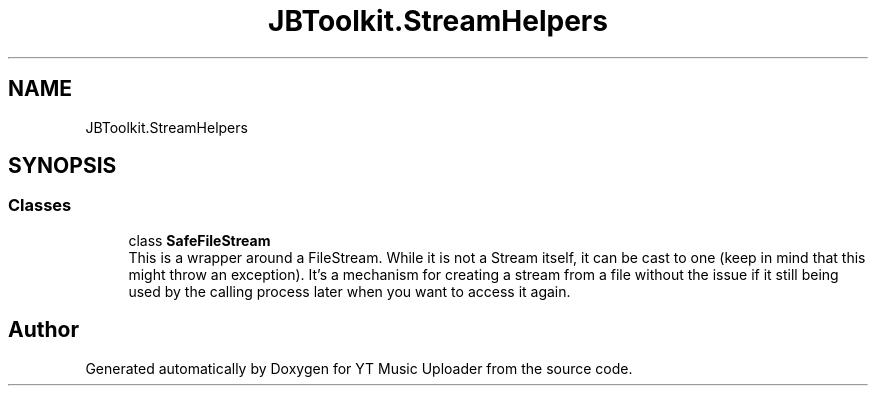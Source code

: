 .TH "JBToolkit.StreamHelpers" 3 "Wed Aug 26 2020" "YT Music Uploader" \" -*- nroff -*-
.ad l
.nh
.SH NAME
JBToolkit.StreamHelpers
.SH SYNOPSIS
.br
.PP
.SS "Classes"

.in +1c
.ti -1c
.RI "class \fBSafeFileStream\fP"
.br
.RI "This is a wrapper around a FileStream\&. While it is not a Stream itself, it can be cast to one (keep in mind that this might throw an exception)\&. It's a mechanism for creating a stream from a file without the issue if it still being used by the calling process later when you want to access it again\&. "
.in -1c
.SH "Author"
.PP 
Generated automatically by Doxygen for YT Music Uploader from the source code\&.
